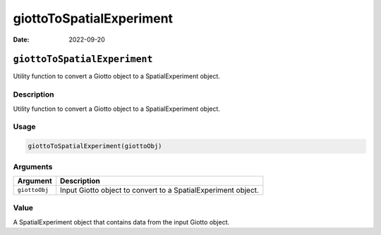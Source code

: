 =========================
giottoToSpatialExperiment
=========================

:Date: 2022-09-20

``giottoToSpatialExperiment``
=============================

Utility function to convert a Giotto object to a SpatialExperiment
object.

Description
-----------

Utility function to convert a Giotto object to a SpatialExperiment
object.

Usage
-----

.. code:: r

   giottoToSpatialExperiment(giottoObj)

Arguments
---------

+-------------------------------+--------------------------------------+
| Argument                      | Description                          |
+===============================+======================================+
| ``giottoObj``                 | Input Giotto object to convert to a  |
|                               | SpatialExperiment object.            |
+-------------------------------+--------------------------------------+

Value
-----

A SpatialExperiment object that contains data from the input Giotto
object.
